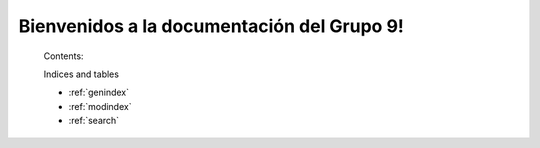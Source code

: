 .. is2_repositorio documentation master file, created by
   sphinx-quickstart on Mon Oct 12 19:47:02 2015.
   You can adapt this file completely to your liking, but it should at least
   contain the root `toctree` directive.

Bienvenidos a la documentación del Grupo 9! 
===========================================

    Contents:
 
    .. toctree::
	:maxdepth: 2
 
	modules/models.rst
	modules/views.rst
 
    Indices and tables
 
    * :ref:`genindex`
    * :ref:`modindex`
    * :ref:`search`
